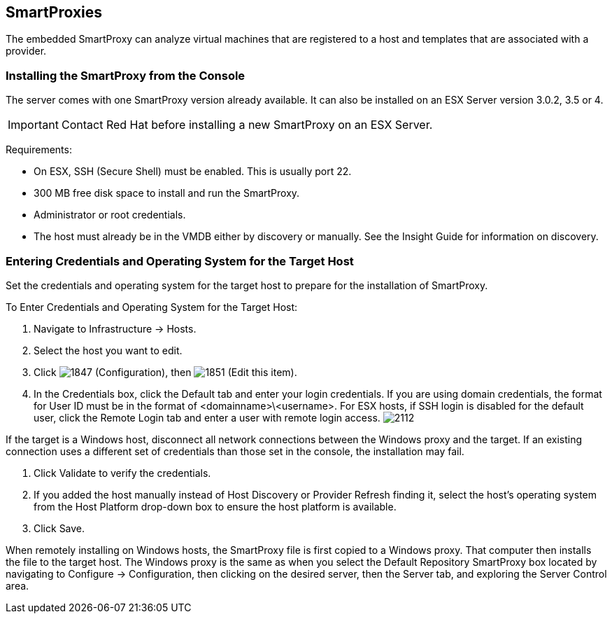 [[smartproxies]]
== SmartProxies

The embedded SmartProxy can analyze virtual machines that are registered to a host and templates that are associated with a provider.


=== Installing the SmartProxy from the Console

The server comes with one SmartProxy version already available. It can also be installed on an ESX Server version 3.0.2, 3.5 or 4.

[IMPORTANT]
========
Contact Red Hat before installing a new SmartProxy on an ESX Server.
========

Requirements:

* On ESX, SSH (Secure Shell) must be enabled. This is usually port 22.
* 300 MB free disk space to install and run the SmartProxy.
* Administrator or root credentials.
* The host must already be in the VMDB either by discovery or manually. See the Insight Guide for information on discovery.


=== Entering Credentials and Operating System for the Target Host

Set the credentials and operating system for the target host to prepare for the installation of SmartProxy.

To Enter Credentials and Operating System for the Target Host:

. Navigate to +Infrastructure → Hosts+.
. Select the host you want to edit.
. Click image:1847.png[] (+Configuration+), then image:1851.png[] (+Edit this item+).
. In the Credentials box, click the Default tab and enter your login credentials.
If you are using domain credentials, the format for User ID must be in the format of <domainname>\<username>.
For ESX hosts, if SSH login is disabled for the default user, click the Remote Login tab and enter a user with remote login access.
image:2112.png[]
[IMPORTANT]
=============
If the target is a Windows host, disconnect all network connections between the Windows proxy and the target.
If an existing connection uses a different set of credentials than those set in the console, the installation may fail.
=============
. Click +Validate+ to verify the credentials.
. If you added the host manually instead of +Host Discovery+ or +Provider Refresh+ finding it, select the host's operating system from the +Host Platform+ drop-down box to ensure the host platform is available.
. Click +Save+.

When remotely installing on Windows hosts, the SmartProxy file is first copied to a Windows proxy. That computer then installs the file to the target host. The Windows proxy is the same as when you select the Default Repository SmartProxy box located by navigating to +Configure → Configuration+, then clicking on the desired server, then the +Server+ tab, and exploring the +Server Control+ area.


